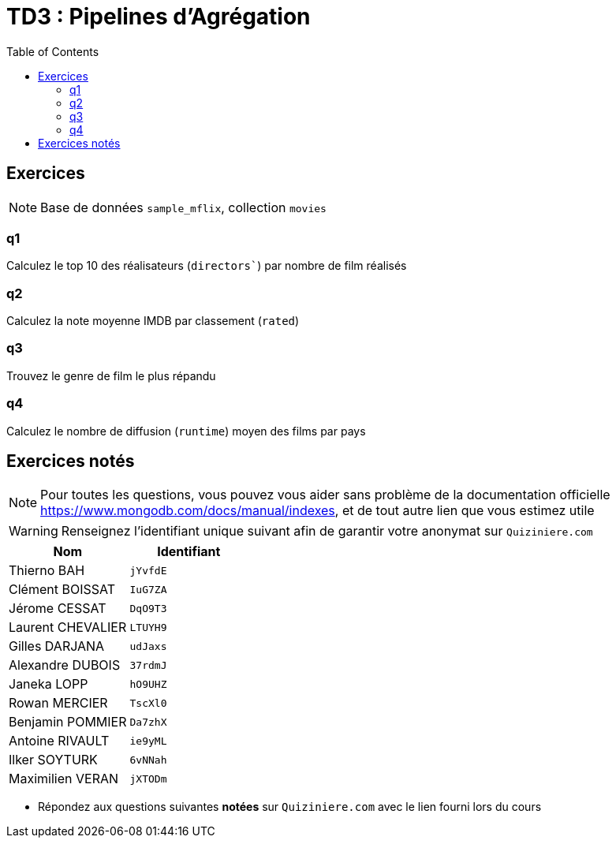 = TD3 : Pipelines d'Agrégation
:toc: left
:icons: font
:imagesdir: images
:data-uri:

== Exercices

NOTE: Base de données `sample_mflix`, collection `movies`

=== q1

Calculez le top 10 des réalisateurs (`directors``) par nombre de film réalisés

=== q2

Calculez la note moyenne IMDB par classement (`rated`)

=== q3

Trouvez le genre de film le plus répandu

=== q4

Calculez le nombre de diffusion (`runtime`) moyen des films par pays

== Exercices notés

NOTE: Pour toutes les questions, vous pouvez vous aider sans problème de la documentation officielle https://www.mongodb.com/docs/manual/indexes, et de tout autre lien que vous estimez utile

WARNING: Renseignez l'identifiant unique suivant afin de garantir votre anonymat sur `Quiziniere.com`

[cols="1,1"]
|===
|Nom |Identifiant

|Thierno BAH
|`jYvfdE`

|Clément BOISSAT
|`IuG7ZA`

|Jérome CESSAT
|`DqO9T3`

|Laurent CHEVALIER
|`LTUYH9`

|Gilles DARJANA
|`udJaxs`

|Alexandre DUBOIS
|`37rdmJ`

|Janeka LOPP
|`hO9UHZ`

|Rowan MERCIER
|`TscXl0`

|Benjamin POMMIER
|`Da7zhX`

|Antoine RIVAULT
|`ie9yML`

|Ilker SOYTURK
|`6vNNah`

|Maximilien VERAN
|`jXTODm`
|=== 

* Répondez aux questions suivantes *notées* sur `Quiziniere.com` avec le lien fourni lors du cours